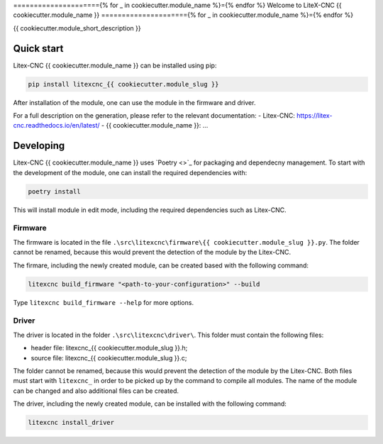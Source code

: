 ====================={% for _ in cookiecutter.module_name %}={% endfor %}
Welcome to LiteX-CNC {{ cookiecutter.module_name }}
====================={% for _ in cookiecutter.module_name %}={% endfor %}

{{ cookiecutter.module_short_description }}

.. info::
   The Litex-CNC project aims to make a generic CNC firmware and driver for FPGA cards which are
   supported by Litex. Configuration of the board and driver is done using json-files. The supported
   boards are the Colorlight boards 5A-75B and 5A-75E, as these are fully supported with the open
   source toolchain. The Litex-CNC project can be extended by custom modules, tailored to the need
   of the users.

   See the `documentation <https://litex-cnc.readthedocs.io/en/latest/>` for a full description of
   Litex-CNC and its capabilities.

Quick start
===========

Litex-CNC {{ cookiecutter.module_name }} can be installed using pip:

.. code-block:: shell

    pip install litexcnc_{{ cookiecutter.module_slug }}


After installation of the module, one can use the module in the firmware and driver.

For a full description on the generation, please refer to the relevant documentation:
- Litex-CNC: https://litex-cnc.readthedocs.io/en/latest/
- {{ cookiecutter.module_name }}: ...

Developing
==========

Litex-CNC {{ cookiecutter.module_name }} uses `Poetry <>`_ for packaging and dependecny
management. To start with the development of the module, one can install the required
dependencies with:

.. code-block:: shell

    poetry install

This will install module in edit mode, including the required dependencies such as
Litex-CNC.

Firmware
--------

The firmware is located in the file ``.\src\litexcnc\firmware\{{ cookiecutter.module_slug }}.py``. 
The folder cannot be renamed, because this would prevent the detection of the module
by the Litex-CNC.

The firmare, including the newly created module, can be created based with the following command:

.. code-block:: shell

    litexcnc build_firmware "<path-to-your-configuration>" --build 

Type ``litexcnc build_firmware --help`` for more options. 

Driver
------
The driver is located in the folder ``.\src\litexcnc\driver\``. This folder must contain 
the following files:

- header file: litexcnc_{{ cookiecutter.module_slug }}.h;
- source file: litexcnc_{{ cookiecutter.module_slug }}.c;

The folder cannot be renamed, because this would prevent the detection of the module
by the Litex-CNC. Both files must start with ``litexcnc_`` in order to be picked up
by the command to compile all modules. The name of the module can be changed and also
additional files can be created.

The driver, including the newly created module, can be installed with the following command:

.. code-block:: shell

    litexcnc install_driver

.. info::
    When ``sudo`` is required to install the driver, it might be required to pass the environment variables
    to the command:

    .. code-block:: shell

        sudo -E env PATH=$PATH litexcnc install_driver

